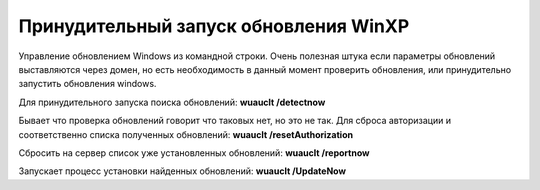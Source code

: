 Принудительный запуск обновления WinXP
======================================

Управление обновлением Windows из командной строки. Очень полезная штука если параметры обновлений выставляются через домен, но есть необходимость в данный момент проверить обновления, или принудительно запустить обновления windows.

Для принудительного запуска поиска обновлений: **wuauclt /detectnow**

Бывает что проверка обновлений говорит что таковых нет, но это не так. Для сброса авторизации и соответственно списка полученных обновлений: **wuauclt /resetAuthorization**

Сбросить на сервер список уже установленных обновлений: **wuauclt /reportnow**

Запускает процесс установки найденных обновлений: **wuauclt /UpdateNow**